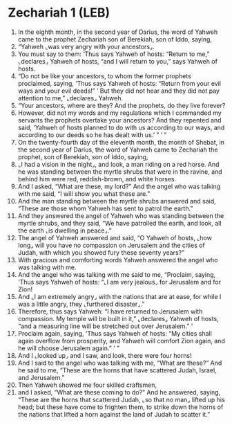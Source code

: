 * Zechariah 1 (LEB)
:PROPERTIES:
:ID: LEB/38-ZEC01
:END:

1. In the eighth month, in the second year of Darius, the word of Yahweh came to the prophet Zechariah son of Berekiah, son of Iddo, saying,
2. “Yahweh ⌞was very angry with your ancestors⌟.
3. You must say to them: ‘Thus says Yahweh of hosts: “Return to me,” ⌞declares⌟ Yahweh of hosts, “and I will return to you,” says Yahweh of hosts.
4. “Do not be like your ancestors, to whom the former prophets proclaimed, saying, ‘Thus says Yahweh of hosts: “Return from your evil ways and your evil deeds!” ’ But they did not hear and they did not pay attention to me,” ⌞declares⌟ Yahweh.
5. “Your ancestors, where are they? And the prophets, do they live forever?
6. However, did not my words and my regulations which I commanded my servants the prophets overtake your ancestors? And they repented and said, ‘Yahweh of hosts planned to do with us according to our ways, and according to our deeds so he has dealt with us.’ ” ’ ”
7. On the twenty-fourth day of the eleventh month, the month of Shebat, in the second year of Darius, the word of Yahweh came to Zechariah the prophet, son of Berekiah, son of Iddo, saying,
8. ⌞I had a vision in the night⌟, and look, a man riding on a red horse. And he was standing between the myrtle shrubs that were in the ravine, and behind him were red, reddish-brown, and white horses.
9. And I asked, “What are these, my lord?” And the angel who was talking with me said, “I will show you what these are.”
10. And the man standing between the myrtle shrubs answered and said, “These are those whom Yahweh has sent to patrol the earth.”
11. And they answered the angel of Yahweh who was standing between the myrtle shrubs, and they said, “We have patrolled the earth, and look, all the earth ⌞is dwelling in peace⌟.”
12. The angel of Yahweh answered and said, “O Yahweh of hosts, ⌞how long⌟ will you have no compassion on Jerusalem and the cities of Judah, with which you showed fury these seventy years?”
13. With gracious and comforting words Yahweh answered the angel who was talking with me.
14. And the angel who was talking with me said to me, “Proclaim, saying, ‘Thus says Yahweh of hosts: “⌞I am very jealous⌟ for Jerusalem and for Zion!
15. And ⌞I am extremely angry⌟ with the nations that are at ease, for while I was a little angry, they ⌞furthered disaster⌟.”
16. Therefore, thus says Yahweh: “I have returned to Jerusalem with compassion. My temple will be built in it,” ⌞declares⌟ Yahweh of hosts, “and a measuring line will be stretched out over Jerusalem.” ’
17. Proclaim again, saying, ‘Thus says Yahweh of hosts: “My cities shall again overflow from prosperity, and Yahweh will comfort Zion again, and he will choose Jerusalem again.” ’ ”
18. And I ⌞looked up⌟ and I saw, and look, there were four horns!
19. And I said to the angel who was talking with me, “What are these?” And he said to me, “These are the horns that have scattered Judah, Israel, and Jerusalem.”
20. Then Yahweh showed me four skilled craftsmen,
21. and I asked, “What are these coming to do?” And he answered, saying, “These are the horns that scattered Judah, ⌞so that no man⌟ lifted up his head; but these have come to frighten them, to strike down the horns of the nations that lifted a horn against the land of Judah to scatter it.”
